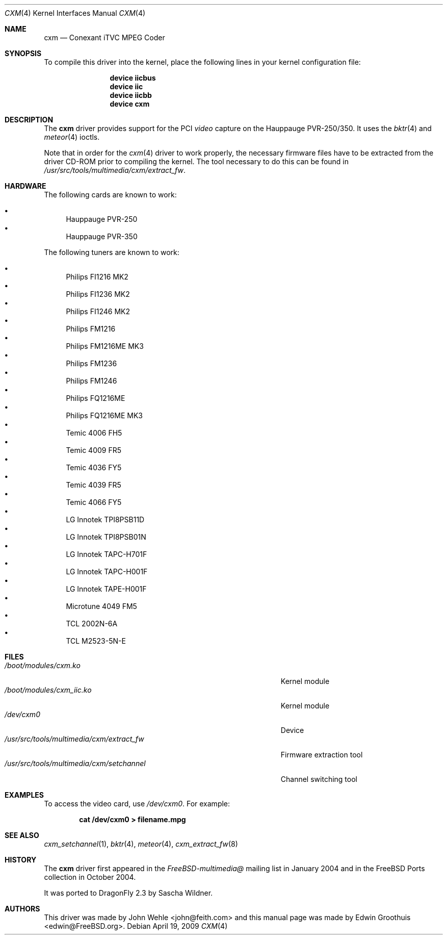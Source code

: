 .\"
.\" Copyright (c) 2009
.\"	The DragonFly Project.  All rights reserved.
.\"
.\" Redistribution and use in source and binary forms, with or without
.\" modification, are permitted provided that the following conditions
.\" are met:
.\"
.\" 1. Redistributions of source code must retain the above copyright
.\"    notice, this list of conditions and the following disclaimer.
.\" 2. Redistributions in binary form must reproduce the above copyright
.\"    notice, this list of conditions and the following disclaimer in
.\"    the documentation and/or other materials provided with the
.\"    distribution.
.\" 3. Neither the name of The DragonFly Project nor the names of its
.\"    contributors may be used to endorse or promote products derived
.\"    from this software without specific, prior written permission.
.\"
.\" THIS SOFTWARE IS PROVIDED BY THE COPYRIGHT HOLDERS AND CONTRIBUTORS
.\" ``AS IS'' AND ANY EXPRESS OR IMPLIED WARRANTIES, INCLUDING, BUT NOT
.\" LIMITED TO, THE IMPLIED WARRANTIES OF MERCHANTABILITY AND FITNESS
.\" FOR A PARTICULAR PURPOSE ARE DISCLAIMED.  IN NO EVENT SHALL THE
.\" COPYRIGHT HOLDERS OR CONTRIBUTORS BE LIABLE FOR ANY DIRECT, INDIRECT,
.\" INCIDENTAL, SPECIAL, EXEMPLARY OR CONSEQUENTIAL DAMAGES (INCLUDING,
.\" BUT NOT LIMITED TO, PROCUREMENT OF SUBSTITUTE GOODS OR SERVICES;
.\" LOSS OF USE, DATA, OR PROFITS; OR BUSINESS INTERRUPTION) HOWEVER CAUSED
.\" AND ON ANY THEORY OF LIABILITY, WHETHER IN CONTRACT, STRICT LIABILITY,
.\" OR TORT (INCLUDING NEGLIGENCE OR OTHERWISE) ARISING IN ANY WAY OUT
.\" OF THE USE OF THIS SOFTWARE, EVEN IF ADVISED OF THE POSSIBILITY OF
.\" SUCH DAMAGE.
.\"
.\" $Id: cxm.4,v 1.1 2004/10/16 00:12:35 mavetju Exp $
.\"
.Dd April 19, 2009
.Dt CXM 4
.Os
.Sh NAME
.Nm cxm
.Nd Conexant iTVC MPEG Coder
.Sh SYNOPSIS
To compile this driver into the kernel, place the following lines in
your kernel configuration file:
.Bd -ragged -offset indent
.Cd "device iicbus"
.Cd "device iic"
.Cd "device iicbb"
.Cd "device cxm"
.Ed
.\".Pp
.\"Alternatively, to load the driver as a module at boot time, place the
.\"following line in
.\".Pa /boot/loader.conf :
.\".Bd -literal -offset indent
.\"cxm_load="YES"
.\".Ed
.Sh DESCRIPTION
The
.Nm
driver provides support for the PCI
.Em video
capture on the Hauppauge PVR-250/350.
It uses the
.Xr bktr 4
and
.Xr meteor 4
ioctls.
.Pp
Note that in order for the
.Xr cxm 4
driver to work properly, the necessary firmware files have to be extracted
from the driver CD-ROM prior to compiling the kernel.
The tool necessary to do this can be found in
.Pa /usr/src/tools/multimedia/cxm/extract_fw .
.Sh HARDWARE
The following cards are known to work:
.Pp
.Bl -bullet -compact
.It
Hauppauge PVR-250
.It
Hauppauge PVR-350
.El
.Pp
The following tuners are known to work:
.Pp
.Bl -bullet -compact
.It
Philips FI1216 MK2
.It
Philips FI1236 MK2
.It
Philips FI1246 MK2
.It
Philips FM1216
.It
Philips FM1216ME MK3
.It
Philips FM1236
.It
Philips FM1246
.It
Philips FQ1216ME
.It
Philips FQ1216ME MK3
.It
Temic 4006 FH5
.It
Temic 4009 FR5
.It
Temic 4036 FY5
.It
Temic 4039 FR5
.It
Temic 4066 FY5
.It
LG Innotek TPI8PSB11D
.It
LG Innotek TPI8PSB01N
.It
LG Innotek TAPC-H701F
.It
LG Innotek TAPC-H001F
.It
LG Innotek TAPE-H001F
.It
Microtune 4049 FM5
.It
TCL 2002N-6A
.It
TCL M2523-5N-E
.El
.Sh FILES
.Bl -tag -width ".Pa /usr/src/tools/multimedia/cxm/extract_fw" -compact
.It Pa /boot/modules/cxm.ko
Kernel module
.It Pa /boot/modules/cxm_iic.ko
Kernel module
.It Pa /dev/cxm0
Device
.It Pa /usr/src/tools/multimedia/cxm/extract_fw
Firmware extraction tool
.It Pa /usr/src/tools/multimedia/cxm/setchannel
Channel switching tool
.\".It Pa /usr/local/bin/pvr250-setsize
.\"Set size of capture windows
.El
.Sh EXAMPLES
To access the video card, use
.Pa /dev/cxm0 .
For example:
.Pp
.Dl "cat /dev/cxm0 > filename.mpg"
.Sh SEE ALSO
.Xr cxm_setchannel 1 ,
.Xr bktr 4 ,
.Xr meteor 4 ,
.Xr cxm_extract_fw 8
.Sh HISTORY
The
.Nm
driver first appeared in the
.Pa FreeBSD-multimedia@
mailing list in January 2004 and in the
.Fx
Ports collection in October 2004.
.Pp
It was ported to
.Dx 2.3
by
.An Sascha Wildner .
.Sh AUTHORS
.An -nosplit
This driver was made by
.An John Wehle Aq john@feith.com
and this manual page was made by
.An Edwin Groothuis Aq edwin@FreeBSD.org .

